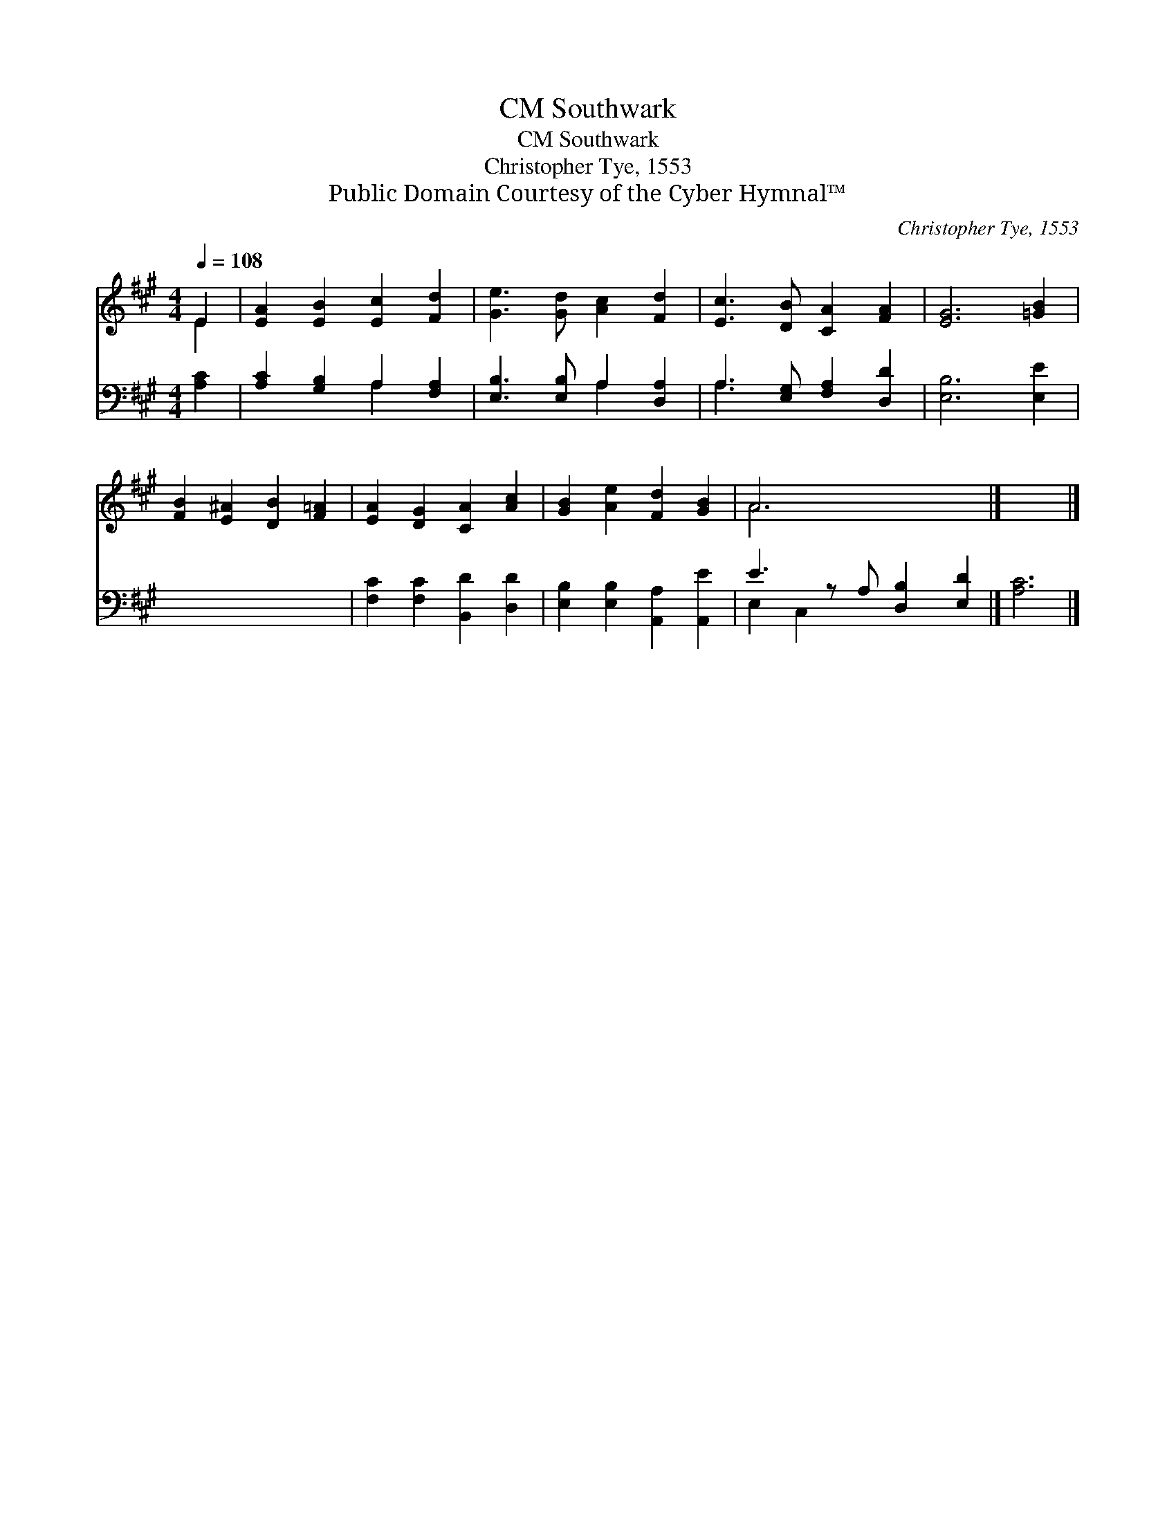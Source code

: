 X:1
T:Southwark, CM
T:Southwark, CM
T:Christopher Tye, 1553
T:Public Domain Courtesy of the Cyber Hymnal™
C:Christopher Tye, 1553
Z:Public Domain
Z:Courtesy of the Cyber Hymnal™
%%score ( 1 2 ) ( 3 4 )
L:1/8
Q:1/4=108
M:4/4
K:A
V:1 treble 
V:2 treble 
V:3 bass 
V:4 bass 
V:1
 E2 | [EA]2 [EB]2 [Ec]2 [Fd]2 | [Ge]3 [Gd] [Ac]2 [Fd]2 | [Ec]3 [DB] [CA]2 [FA]2 | [EG]6 [=GB]2 | %5
 [FB]2 [E^A]2 [DB]2 [F=A]2 | [EA]2 [DG]2 [CA]2 [Ac]2 | [GB]2 [Ae]2 [Fd]2 [GB]2 | A6 x3 |] x6 |] %10
V:2
 E2 | x8 | x8 | x8 | x8 | x8 | x8 | x8 | A6 x3 |] x6 |] %10
V:3
 [A,C]2 | [A,C]2 [G,B,]2 A,2 [F,A,]2 | [E,B,]3 [E,B,] A,2 [D,A,]2 | A,3 [E,G,] [F,A,]2 [D,D]2 | %4
 [E,B,]6 [E,E]2 | x8 | [F,C]2 [F,C]2 [B,,D]2 [D,D]2 | [E,B,]2 [E,B,]2 [A,,A,]2 [A,,E]2 | %8
 E3 z A, [D,B,]2 [E,D]2 |] [A,C]6 |] %10
V:4
 x2 | x4 A,2 x2 | x4 A,2 x2 | A,3 x5 | x8 | x8 | x8 | x8 | E,2 C,2 x5 |] x6 |] %10

